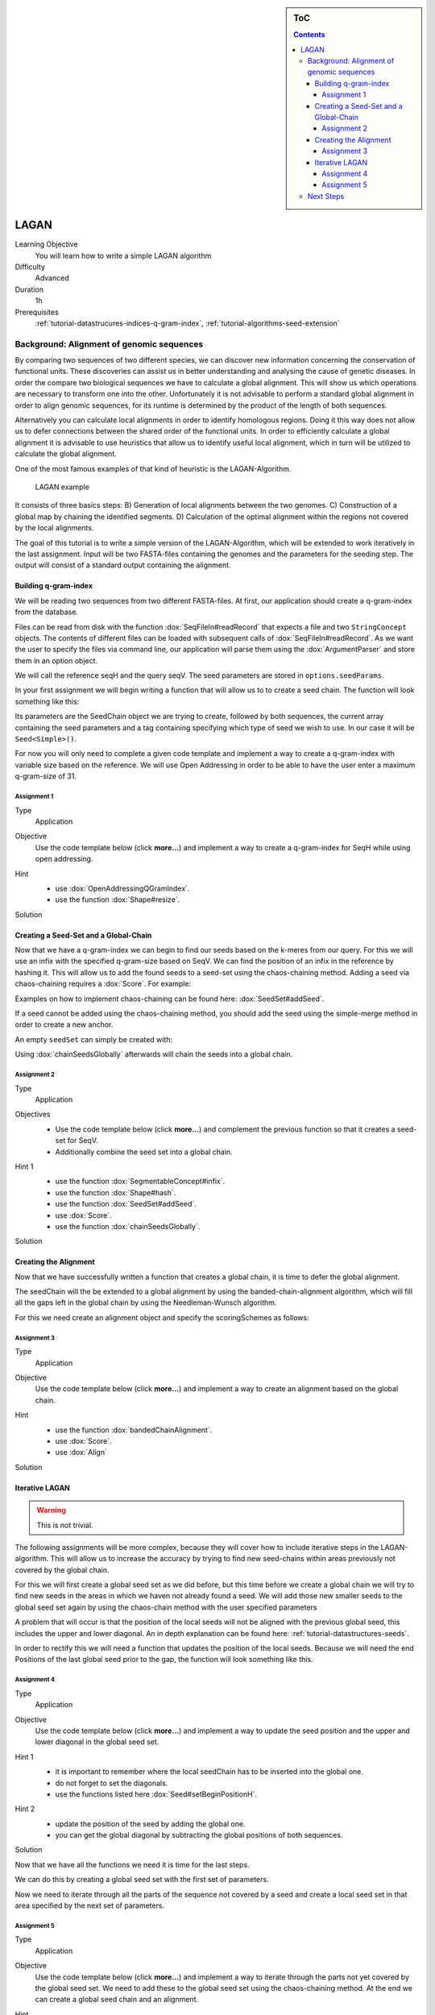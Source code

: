 .. sidebar:: ToC

    .. contents::

.. _how-to-use-cases-lagan:

LAGAN
=====

Learning Objective
 You will learn how to write a simple LAGAN algorithm

Difficulty
  Advanced

Duration
  1h

Prerequisites
  :ref:`tutorial-datastrucures-indices-q-gram-index`, :ref:`tutorial-algorithms-seed-extension`

Background: Alignment of genomic sequences
------------------------------------------
By comparing two sequences of two different species, we can discover new information concerning
the conservation of functional units.
These discoveries can assist us in better understanding and analysing the cause of genetic diseases.
In order the compare two biological sequences we have to calculate a global alignment.
This will show us which operations are necessary to transform one into the other.
Unfortunately it is not advisable to perform a standard global alignment in order to align genomic sequences,
for its runtime is determined by the product of the length of both sequences.

Alternatively you can calculate local alignments in order to identify homologous regions.
Doing it this way does not allow us to defer connections between the shared order of the functional units.
In order to efficiently calculate a global alignment it is advisable to use heuristics that allow us to
identify useful local alignment,
which in turn will be utilized to calculate the global alignment.

One of the most famous examples of that kind of heuristic is the LAGAN-Algorithm.

.. figure:: lagan.jpg
   :width: 60%

   LAGAN example

It consists of three basics steps:
B) Generation of local alignments between the two genomes.
C) Construction of a global map by chaining the identified segments.
D) Calculation of the optimal alignment within the regions not covered by the local alignments.

The goal of this tutorial is to write a simple version of the LAGAN-Algorithm, which will be extended
to work iteratively in the last assignment.
Input will be two FASTA-files containing the genomes and the parameters for the seeding step.
The output will consist of a standard output containing the alignment.

Building q-gram-index
^^^^^^^^^^^^^^^^^^^^^

We will be reading two sequences from two different FASTA-files.
At first, our application should create a q-gram-index from the database.

Files can be read from disk with the function :dox:`SeqFileIn#readRecord` that expects
a file and two ``StringConcept`` objects.
The contents of different files can be loaded with subsequent calls of :dox:`SeqFileIn#readRecord`.
As we want the user to specify the files via command line, our application will parse
them using the :dox:`ArgumentParser` and store them in an option object.

.. includefrags:: demos/tutorial/lagan/assignment1.cpp
    :fragment: include

.. includefrags:: demos/tutorial/lagan/assignment1.cpp
    :fragment: sequences

We will call the reference seqH and the query seqV.
The seed parameters are stored in ``options.seedParams``.

In your first assignment we will begin writing a function that will allow us to to create a seed chain.
The function will look something like this:

.. includefrags:: demos/tutorial/lagan/assignment1.cpp
    :fragment: createSeedChainHead

Its parameters are the SeedChain object we are trying to create, followed by both sequences,
the current array containing the seed parameters and a tag containing specifying which type of seed we wish to use.
In our case it will be ``Seed<Simple>()``.

For now you will only need to complete a given code template and implement a way to create a q-gram-index
with variable size based on the reference.
We will use Open Addressing in order to be able to have the user enter a maximum q-gram-size of 31.

Assignment 1
""""""""""""

.. container:: assignment

   Type
     Application

   Objective
     Use the code template below (click **more...**) and implement a way to create a q-gram-index for
     SeqH while using open addressing.


     .. container:: foldable

        .. includefrags:: demos/tutorial/lagan/assignment1.cpp
            :fragment: createSeedChain

   Hint
     .. container:: foldable

       * use :dox:`OpenAddressingQGramIndex`.
       * use the function :dox:`Shape#resize`.

   Solution
     .. container:: foldable

        .. includefrags:: demos/tutorial/lagan/solution1.cpp
           :fragment: createSeedChain



Creating a Seed-Set and a Global-Chain
^^^^^^^^^^^^^^^^^^^^^^^^^^^^^^^^^^^^^^

Now that we have a q-gram-index we can begin to find our seeds based on the k-meres from our query.
For this we will use an infix with the specified q-gram-size based on SeqV.
We can find the position of an infix in the reference by hashing it.
This will allow us to add the found seeds to a seed-set using the chaos-chaining method.
Adding a seed via chaos-chaining requires a :dox:`Score`. For example:

.. includefrags:: demos/tutorial/lagan/solution2.cpp
    :fragment: scoringScheme

Examples on how to implement chaos-chaining can be found here: :dox:`SeedSet#addSeed`.

If a seed cannot be added using the chaos-chaining method,
you should add the seed using the simple-merge method in order to create a new anchor.

An empty ``seedSet`` can simply be created with:

.. includefrags:: demos/tutorial/lagan/solution2.cpp
    :fragment: seedSet

Using :dox:`chainSeedsGlobally` afterwards will chain the seeds into a global chain.

Assignment 2
""""""""""""

.. container:: assignment

   Type
     Application

   Objectives
     * Use the code template below (click **more...**) and complement the previous function so that it creates a seed-set for SeqV.
     * Additionally combine the seed set into a global chain.

     .. container:: foldable

        .. includefrags:: demos/tutorial/lagan/assignment2.cpp
           :fragment: createSeedChain

   Hint 1
     .. container:: foldable

       * use the function :dox:`SegmentableConcept#infix`.
       * use the function :dox:`Shape#hash`.
       * use the function :dox:`SeedSet#addSeed`.
       * use :dox:`Score`.
       * use the function :dox:`chainSeedsGlobally`.

   Solution
     .. container:: foldable

        .. includefrags:: demos/tutorial/lagan/solution2.cpp
           :fragment: createSeedChain



Creating the Alignment
^^^^^^^^^^^^^^^^^^^^^^

Now that we have successfully written a function that creates a global chain, it is time to defer the global alignment.

The seedChain will the be extended to a global alignment by using the banded-chain-alignment algorithm,
which will fill all the gaps left in the global chain by using the Needleman-Wunsch algorithm.

For this we need create an alignment object and specify the scoringSchemes as follows:

.. includefrags:: demos/tutorial/lagan/solution3.cpp
    :fragment: scoringSchemes

Assignment 3
""""""""""""

.. container:: assignment

   Type
     Application

   Objective
     Use the code template below (click **more...**) and implement a way to create an alignment based on the global chain.


     .. container:: foldable

        .. includefrags:: demos/tutorial/lagan/assignment3.cpp
            :fragment: main

   Hint
     .. container:: foldable

       * use the function :dox:`bandedChainAlignment`.
       * use :dox:`Score`.
       * use :dox:`Align`

   Solution
     .. container:: foldable

        .. includefrags:: demos/tutorial/lagan/solution3.cpp
            :fragment: alignment


Iterative LAGAN
^^^^^^^^^^^^^^^

.. warning::
    This is not trivial.

The following assignments will be more complex, because they will cover how to
include iterative steps in the LAGAN-algorithm.
This will allow us to increase the accuracy by trying to find new seed-chains within
areas previously not covered by the global chain.

For this we will first create a global seed set as we did before, but this time before we create a global chain we will
try to find new seeds in the areas in which we haven not already found a seed.
We will add those new smaller seeds to the global seed set again by using the chaos-chain method with the user specified parameters

A problem that will occur is that the position of the local seeds will not be aligned with the previous global seed,
this includes the upper and lower diagonal.
An in depth explanation can be found here: :ref:`tutorial-datastructures-seeds`.

In order to rectify this we will need a function that updates the position of the local seeds.
Because we will need the end Positions of the last global seed prior to the gap, the function will look something like this.

.. includefrags:: demos/tutorial/lagan/base.cpp
    :fragment: updateSeedPositionHead


Assignment 4
""""""""""""

.. container:: assignment

   Type
     Application

   Objective
     Use the code template below (click **more...**) and implement a way to update the seed position
     and the upper and lower diagonal
     in the global seed set.


     .. container:: foldable

        .. includefrags:: demos/tutorial/lagan/base_assignment.cpp
            :fragment: updateSeedPosition

   Hint 1
     .. container:: foldable

       * it is important to remember where the local seedChain has to be inserted into the global one.
       * do not forget to set the diagonals.
       * use the functions listed here :dox:`Seed#setBeginPositionH`.

   Hint 2
     .. container:: foldable

       * update the position of the seed by adding the global one.
       * you can get the global diagonal by subtracting the global positions of both sequences.

   Solution
     .. container:: foldable

        .. includefrags:: demos/tutorial/lagan/base.cpp
            :fragment: updateSeedPosition

Now that we have all the functions we need it is time for the last steps.

We can do this by creating a global seed set with the first set of parameters.

Now we need to iterate through all the parts of the sequence not covered by a seed and
create a local seed set in that area specified by the next set of parameters.



Assignment 5
""""""""""""

.. container:: assignment

   Type
     Application

   Objective
     Use the code template below (click **more...**) and implement a way to iterate through the
     parts not yet covered by the global seed set.
     We need to add these to the global seed set using the chaos-chaining method.
     At the end we can create a global seed chain and an alignment.


     .. container:: foldable

        .. includefrags:: demos/tutorial/lagan/base_assignment.cpp
            :fragment: main

   Hint
     .. container:: foldable

       * use the previous functions.
       * you need to update the positions of the local seeds with the positions of the last seed prior to the gap.

   Solution
     .. container:: foldable

        .. includefrags:: demos/tutorial/lagan/base.cpp
            :fragment: solution

Next Steps
----------

* Continue with the rest of the :ref:`tutorial`.